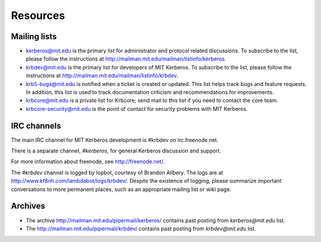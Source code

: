Resources
=========

Mailing lists
-------------

* kerberos@mit.edu is the primary list for administrator and
  protocol related discussions.
  To subscribe to the list, please follow the instructions at
  http://mailman.mit.edu/mailman/listinfo/kerberos. 
* krbdev@mit.edu is the primary list for developers of MIT Kerberos.
  To subscribe to the list, please follow the instructions at
  http://mailman.mit.edu/mailman/listinfo/krbdev. 
* krb5-bugs@mit.edu is notified when a ticket is created or updated.
  This list helps track bugs and feature requests.
  In addition, this list is used to track documentation criticism
  and recommendations for improvements.
* krbcore@mit.edu is a private list for Krbcore;
  send mail to this list if you need to contact the core team.
* krbcore-security@mit.edu is the point of contact for security problems
  with MIT Kerberos. 


IRC channels
------------

The main IRC channel for MIT Kerberos development is #krbdev on
irc.freenode.net.

There is a separate channel, `#kerberos`, for general Kerberos
discussion and support.

For more information about freenode, see http://freenode.net/.

The `#krbdev` channel is logged by lopbot, courtesy of Brandon Allbery.
The logs are at http://www.kf8nh.com/lambdabot/logs/krbdev/.
Despite the existence of logging, please summarize important conversations
to more permanent places, such as an appropriate mailing list or wiki page. 


Archives
--------

* The archive http://mailman.mit.edu/pipermail/kerberos/ contains past
  posting from `kerberos@mit.edu` list.

* The http://mailman.mit.edu/pipermail/krbdev/ contains past 
  posting from `krbdev@mit.edu` list.
